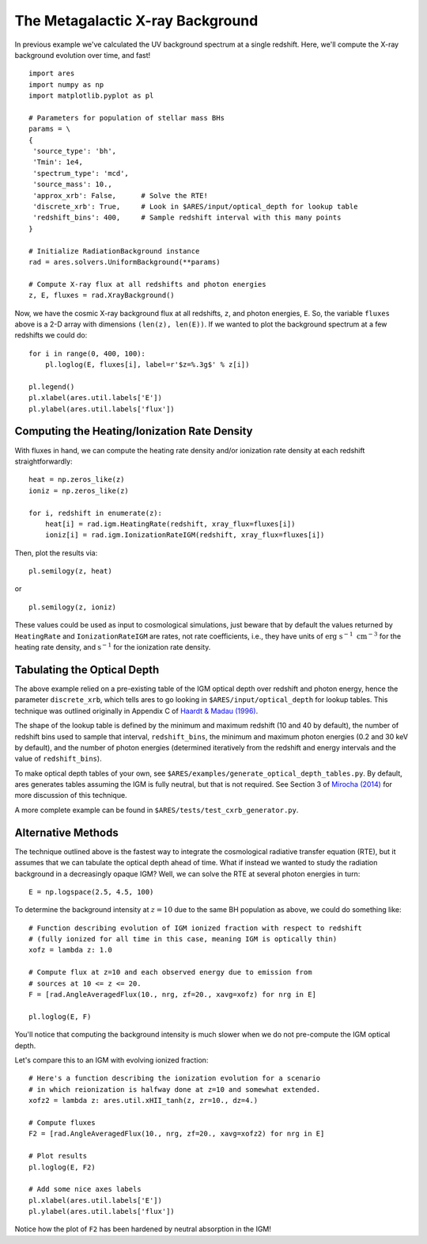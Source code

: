 The Metagalactic X-ray Background
=================================
In previous example we've calculated the UV background spectrum at a single
redshift. Here, we'll compute the X-ray background evolution over time, and fast!

::

    import ares
    import numpy as np
    import matplotlib.pyplot as pl

    # Parameters for population of stellar mass BHs
    params = \
    {
     'source_type': 'bh',
     'Tmin': 1e4,
     'spectrum_type': 'mcd',
     'source_mass': 10.,
     'approx_xrb': False,      # Solve the RTE!
     'discrete_xrb': True,     # Look in $ARES/input/optical_depth for lookup table
     'redshift_bins': 400,     # Sample redshift interval with this many points
    }

    # Initialize RadiationBackground instance
    rad = ares.solvers.UniformBackground(**params)
    
    # Compute X-ray flux at all redshifts and photon energies
    z, E, fluxes = rad.XrayBackground()
    
Now, we have the cosmic X-ray background flux at all redshifts, ``z``, and photon
energies, ``E``. So, the variable ``fluxes`` above is a 2-D array with dimensions
``(len(z), len(E))``. If we wanted to plot the background spectrum at a few
redshifts we could do:

::

    for i in range(0, 400, 100):
        pl.loglog(E, fluxes[i], label=r'$z=%.3g$' % z[i])
    
    pl.legend()
    pl.xlabel(ares.util.labels['E']) 
    pl.ylabel(ares.util.labels['flux'])

=============================================
Computing the Heating/Ionization Rate Density
=============================================
With fluxes in hand, we can compute the heating rate density and/or
ionization rate density at each redshift straightforwardly:

::

    heat = np.zeros_like(z)
    ioniz = np.zeros_like(z)    

    for i, redshift in enumerate(z):
        heat[i] = rad.igm.HeatingRate(redshift, xray_flux=fluxes[i])
        ioniz[i] = rad.igm.IonizationRateIGM(redshift, xray_flux=fluxes[i])
    
Then, plot the results via:     ::
                        
    pl.semilogy(z, heat)
    
or ::
    
    pl.semilogy(z, ioniz)
    
These values could be used as input to cosmological simulations, just beware 
that by default the values returned by ``HeatingRate`` and ``IonizationRateIGM``
are rates, not rate coefficients, i.e., they have units of :math:`\mathrm{erg} \ \mathrm{s}^{-1} \ \mathrm{cm}^{-3}`
for the heating rate density, and :math:`\mathrm{s}^{-1}` for the ionization
rate density.
    
============================
Tabulating the Optical Depth    
============================    
The above example relied on a pre-existing table of the IGM optical depth over
redshift and photon energy, hence the parameter ``discrete_xrb``, which tells ares
to go looking in ``$ARES/input/optical_depth`` for lookup tables. This technique
was outlined originally in Appendix C of `Haardt & Madau (1996) <http://adsabs.harvard.edu/abs/1996ApJ...461...20H>`_.

The shape of the lookup table is defined by the minimum and maximum redshift
(10 and 40 by default), the number of redshift bins used to sample that
interval, ``redshift_bins``, the minimum and maximum photon energies (0.2 and
30 keV by default), and the number of photon energies (determined iteratively
from the redshift and energy intervals and the value of ``redshift_bins``).

To make optical depth tables of your own, see ``$ARES/examples/generate_optical_depth_tables.py``.
By default, ares generates tables assuming the IGM is fully neutral, but that
is not required. See Section 3 of `Mirocha (2014) <http://adsabs.harvard.edu/abs/2014MNRAS.443.1211M>`_
for more discussion of this technique.

A more complete example can be found in ``$ARES/tests/test_cxrb_generator.py``.

===================
Alternative Methods
===================
The technique outlined above is the fastest way to integrate the cosmological
radiative transfer equation (RTE), but it assumes that we can tabulate the 
optical depth ahead of time. What if instead we wanted to study the radiation background in a
decreasingly opaque IGM? Well, we can solve the RTE at several photon energies
in turn: ::

    E = np.logspace(2.5, 4.5, 100)
    
To determine the background intensity at :math:`z=10` due to the same BH population
as above, we could do something like: ::

    # Function describing evolution of IGM ionized fraction with respect to redshift
    # (fully ionized for all time in this case, meaning IGM is optically thin)
    xofz = lambda z: 1.0

    # Compute flux at z=10 and each observed energy due to emission from 
    # sources at 10 <= z <= 20.
    F = [rad.AngleAveragedFlux(10., nrg, zf=20., xavg=xofz) for nrg in E]

    pl.loglog(E, F)
    
You'll notice that computing the background intensity is much slower when
we do not pre-compute the IGM optical depth.    

Let's compare this to an IGM with evolving ionized fraction: :: 
    
    # Here's a function describing the ionization evolution for a scenario
    # in which reionization is halfway done at z=10 and somewhat extended.
    xofz2 = lambda z: ares.util.xHII_tanh(z, zr=10., dz=4.)
    
    # Compute fluxes
    F2 = [rad.AngleAveragedFlux(10., nrg, zf=20., xavg=xofz2) for nrg in E]
    
    # Plot results
    pl.loglog(E, F2)
    
    # Add some nice axes labels
    pl.xlabel(ares.util.labels['E'])
    pl.ylabel(ares.util.labels['flux'])    
    
Notice how the plot of ``F2`` has been hardened by neutral absorption in the IGM!
    
